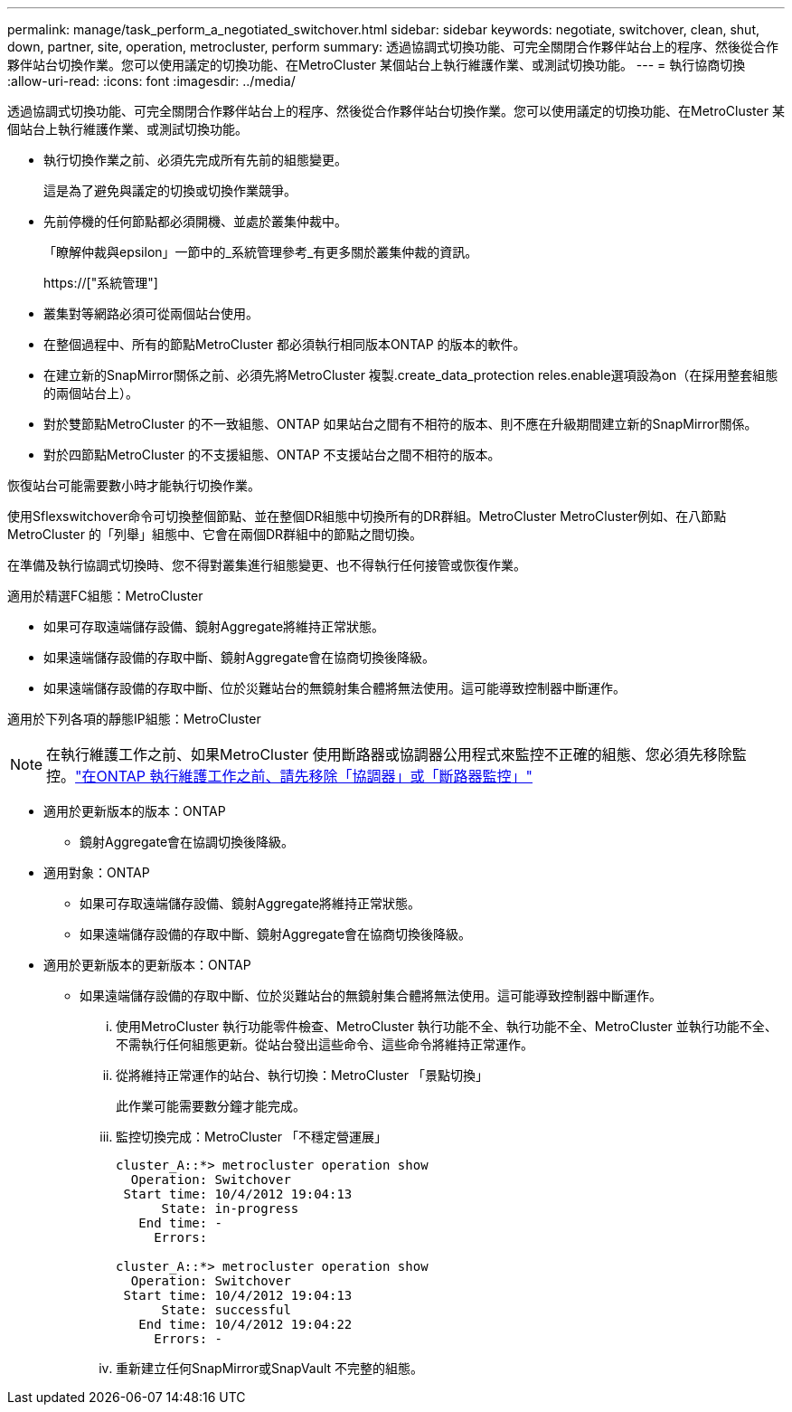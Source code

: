 ---
permalink: manage/task_perform_a_negotiated_switchover.html 
sidebar: sidebar 
keywords: negotiate, switchover, clean, shut, down, partner, site, operation, metrocluster, perform 
summary: 透過協調式切換功能、可完全關閉合作夥伴站台上的程序、然後從合作夥伴站台切換作業。您可以使用議定的切換功能、在MetroCluster 某個站台上執行維護作業、或測試切換功能。 
---
= 執行協商切換
:allow-uri-read: 
:icons: font
:imagesdir: ../media/


[role="lead"]
透過協調式切換功能、可完全關閉合作夥伴站台上的程序、然後從合作夥伴站台切換作業。您可以使用議定的切換功能、在MetroCluster 某個站台上執行維護作業、或測試切換功能。

* 執行切換作業之前、必須先完成所有先前的組態變更。
+
這是為了避免與議定的切換或切換作業競爭。

* 先前停機的任何節點都必須開機、並處於叢集仲裁中。
+
「瞭解仲裁與epsilon」一節中的_系統管理參考_有更多關於叢集仲裁的資訊。

+
https://["系統管理"]

* 叢集對等網路必須可從兩個站台使用。
* 在整個過程中、所有的節點MetroCluster 都必須執行相同版本ONTAP 的版本的軟件。
* 在建立新的SnapMirror關係之前、必須先將MetroCluster 複製.create_data_protection reles.enable選項設為on（在採用整套組態的兩個站台上）。
* 對於雙節點MetroCluster 的不一致組態、ONTAP 如果站台之間有不相符的版本、則不應在升級期間建立新的SnapMirror關係。
* 對於四節點MetroCluster 的不支援組態、ONTAP 不支援站台之間不相符的版本。


恢復站台可能需要數小時才能執行切換作業。

使用Sflexswitchover命令可切換整個節點、並在整個DR組態中切換所有的DR群組。MetroCluster MetroCluster例如、在八節點MetroCluster 的「列舉」組態中、它會在兩個DR群組中的節點之間切換。

在準備及執行協調式切換時、您不得對叢集進行組態變更、也不得執行任何接管或恢復作業。

適用於精選FC組態：MetroCluster

* 如果可存取遠端儲存設備、鏡射Aggregate將維持正常狀態。
* 如果遠端儲存設備的存取中斷、鏡射Aggregate會在協商切換後降級。
* 如果遠端儲存設備的存取中斷、位於災難站台的無鏡射集合體將無法使用。這可能導致控制器中斷運作。


適用於下列各項的靜態IP組態：MetroCluster


NOTE: 在執行維護工作之前、如果MetroCluster 使用斷路器或協調器公用程式來監控不正確的組態、您必須先移除監控。link:../maintain/concept_remove_mediator_or_tiebreaker_when_performing_maintenance_tasks.html["在ONTAP 執行維護工作之前、請先移除「協調器」或「斷路器監控」"]

* 適用於更新版本的版本：ONTAP
+
** 鏡射Aggregate會在協調切換後降級。


* 適用對象：ONTAP
+
** 如果可存取遠端儲存設備、鏡射Aggregate將維持正常狀態。
** 如果遠端儲存設備的存取中斷、鏡射Aggregate會在協商切換後降級。


* 適用於更新版本的更新版本：ONTAP
+
** 如果遠端儲存設備的存取中斷、位於災難站台的無鏡射集合體將無法使用。這可能導致控制器中斷運作。
+
... 使用MetroCluster 執行功能零件檢查、MetroCluster 執行功能不全、執行功能不全、MetroCluster 並執行功能不全、不需執行任何組態更新。從站台發出這些命令、這些命令將維持正常運作。
... 從將維持正常運作的站台、執行切換：MetroCluster 「景點切換」
+
此作業可能需要數分鐘才能完成。

... 監控切換完成：MetroCluster 「不穩定營運展」
+
[listing]
----
cluster_A::*> metrocluster operation show
  Operation: Switchover
 Start time: 10/4/2012 19:04:13
      State: in-progress
   End time: -
     Errors:

cluster_A::*> metrocluster operation show
  Operation: Switchover
 Start time: 10/4/2012 19:04:13
      State: successful
   End time: 10/4/2012 19:04:22
     Errors: -
----
... 重新建立任何SnapMirror或SnapVault 不完整的組態。





